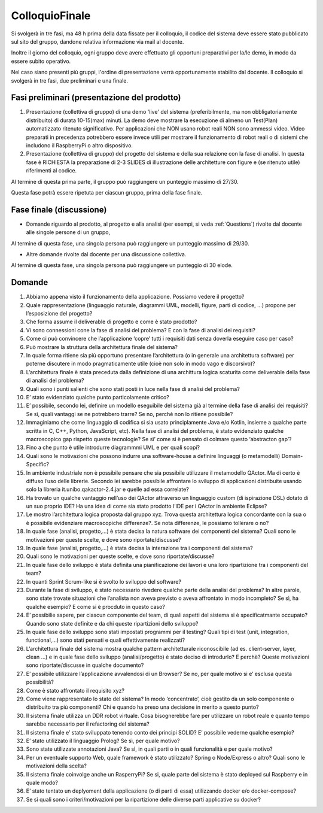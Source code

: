 .. role:: red 
.. role:: blue 
.. role:: remark

.. `` 

===============================================
ColloquioFinale
===============================================

Si svolgerà in tre fasi, ma 
48 h prima della data fissate per il colloquio, il codice del sistema deve essere stato pubblicato sul sito del gruppo, 
dandone relativa informazione via mail al docente.

Inoltre il giorno del colloquio, ogni gruppo deve avere effettuato gli opportuni preparativi per la/le demo, 
in modo da essere subito operativo.

Nel caso siano presenti più gruppi, l'ordine di presentazione verrà opportunamente stabilito dal docente.
Il colloquio si svolgerà in tre fasi, due preliminari e una finale.

-----------------------------------------------
Fasi preliminari (presentazione del prodotto)
-----------------------------------------------

#. Presentazione (collettiva di gruppo) di una demo 'live' del sistema 
   (preferibilmente, ma non obbligatoriamente distribuito) di durata 10-15(max) minuti.
   La demo deve mostrare la esecuzione di almeno un Test(Plan) automatizzato ritenuto significativo.
   Per applicazioni che NON usano robot reali NON sono ammessi video. 
   Video preparati in precedenza potrebbero essere invece utili per mostrare il funzionamento di robot reali
   o di sistemi che includono il RaspberryPi o altro dispositivo.
#. Presentazione (collettiva di gruppo) del progetto del sistema e della sua relazione con la fase di analisi. 
   In questa fase è RICHIESTA la preparazione di 2-3 SLIDES di illustrazione delle architetture con figure e 
   (se ritenuto utile) riferimenti al codice. 

Al termine di questa prima parte, il gruppo può raggiungere un punteggio massimo di 27/30.

Questa fase potrà essere ripetuta per ciascun gruppo, prima della fase finale.

-----------------------------------------------
Fase finale (discussione)
-----------------------------------------------

- Domande riguardo al prodotto, al progetto e alla analisi (per esempi, si veda :ref:`Questions`) 
  rivolte dal docente alle singole persone di un gruppo,


Al termine di questa fase, una singola persona può raggiungere un punteggio massimo di 29/30.

- Altre domande rivolte dal docente per una discussione collettiva. 

Al termine di questa fase, una singola persona può raggiungere un punteggio di 30 elode.


.. docker attach <container_id>


.. _Questions:

------------------------------------------------
Domande
------------------------------------------------

#. Abbiamo appena visto il funzionamento della applicazione. Possiamo vedere il progetto?

#. Quale rappresentazione (linguaggio naturale, diagrammi UML, modelli, figure, parti di codice, …) propone per l’esposizione del progetto?

#. Che forma assume il deliverable di progetto e come è stato prodotto?

#. Vi sono connessioni cone la fase di analisi del problema? E con la fase di analisi dei requisiti?

#. Come ci può convincere che l’applicazione ‘copre’ tutti i requisiti dati senza doverla eseguire caso per caso?

#. Può mostrare la struttura della architettura finale del sistema?

#. In quale forma ritiene sia più opportuno presentare l’architettura (o in generale una architettura software) per poterne discutere in modo pragmaticamente utile (cioè non solo in modo vago e discorsivo)?

#. L’architettura finale è stata preceduta dalla definizione di una archittura logica scaturita come deliverable della fase di analisi del problema?

#. Quali sono i punti salienti che sono stati posti in luce nella fase di analisi del problema?

#. E’ stato evidenziato qualche punto particolamente critico?

#. E’ possibile, secondo lei, definire un modello eseguibile del sistema già al termine della fase di analisi dei requisiti? Se sì, quali vantaggi se ne potrebbero trarre? Se no, perchè non lo ritiene possibile?

#. Immaginiamo che come linguaggio di codifica si sia usato principlamente Java e/o Kotlin, insieme a qualche parte scritta in C, C++, Python, JavaScript, etc). Nella fase di analisi del problema, è stato evidenziato qualche macroscopico gap rispetto queste tecnologie? Se sì’ come si è pensato di colmare questo ‘abstracton gap’?

#. Fino a che punto è utile introdurre diagrammmi UML e per quali scopi?

#. Quali sono le motivazioni che possono indurre una software-house a definire linguaggi (o metamodelli) Domain-Specific?

#. In ambiente industriale non è possibile pensare che sia possibile utilizzare il metamodello QActor. Ma di certo è diffuso l’uso delle librerie. Secondo lei sarebbe possibile affrontare lo sviluppo di applicazioni distribuite usando solo la libreria it.unibo.qakactor-2.4.jar e quelle ad essa correlate?

#. Ha trovato un qualche vantaggio nell’uso dei QActor attraverso un linguaggio custom (di ispirazione DSL) dotato di un suo proprio IDE? Ha una idea di come sia stato prodotto l’IDE per i QActor in ambiente Eclipse?

#. Le mostro l’architettura logica proposta dal gruppo xyz. Trova questa architettura logica concordante con la sua o è possibile evidenziare macroscopiche differenze?. Se nota differenze, le possiamo tollerare o no? 

#. In quale fase (analisi, progetto,…) è stata decisa la natura software dei componenti del sistema? Quali sono le motivazioni per queste scelte, e dove sono riportate/discusse?

#. In quale fase (analisi, progetto,…) è stata decisa la interazione tra i componenti del sistema?

#. Quali sono le motivazioni per queste scelte, e dove sono riportate/discusse?

#. In quale fase dello sviluppo è stata definita una pianificazione dei lavori e una loro ripartizione tra i componenti del team?

#. In quanti Sprint Scrum-like si è svolto lo sviluppo del software?

#. Durante la fase di sviluppo, è stato necessario rivedere qualche parte della analisi del problema? In altre parole, sono state trovate situazioni che l’analista non aveva previsto o aveva affrontato in modo incompleto? Se sì, ha qualche esempio? E come si è procduto in questo caso?

#. E’ possibilie sapere, per ciascun componente del team, di quali aspetti del sistema si è specificatmante occupato? Quando sono state definite e da chi queste ripartizioni dello sviluppo?

#. In quale fase dello sviluppo sono stati impostati programmi per il testing? Quali tipi di test (unit, integration, functional,…) sono stati pensati e quali effettivamente realizzati?

#. L’architettura finale del sistema mostra qualche pattern architetturale riconoscibile (ad es. client-server, layer, clean …) e in quale fase dello sviluppo (analisi/progetto) è stato deciso di introdurlo? E perchè? Queste motivazioni sono riportate/discusse in qualche documento?

#. E’ possibile utilizzare l’applicazione avvalendosi di un Browser? Se no, per quale motivo si e’ esclusa questa possibilità?

#. Come è stato affrontato il requisito xyz?

#. Come viene rappresentato lo stato del sistema? In modo ‘concentrato’, cioè gestito da un solo componente o distribuito tra più componenti? Chi e quando ha preso una decisione in merito a questo punto?

#. Il sistema finale utilizza un DDR robot virtuale. Cosa bisognerebbe fare per utilizzare un robot reale e quanto tempo sarebbe necessario per il refactoring del sistema?

#. Il sistema finale e’ stato sviluppato tenendo conto dei principi SOLID? E’ possibile vederne qualche esempio?

#. E’ stato utilizzato il linguaggio Prolog? Se sì, per quale motivo?

#. Sono state utilizzate annotazioni Java? Se sì, in quali parti o in quali funzionalità e per quale motivo?

#. Per un eventuale supporto Web, quale framework è stato utilizzato? Spring o Node/Express o altro? Quali sono le motivazioni della scelta?

#. Il sistema finale coinvolge anche un RasperryPi? Se si, quale parte del sistema è stato deployed sul Raspberry e in quale modo?

#. E’ stato tentato un deplyoment della applicazione (o di parti di essa) utilizzando docker e/o docker-compose?

#. Se sì quali sono i criteri/motivazioni per la ripartizione delle diverse parti applicative su docker?


